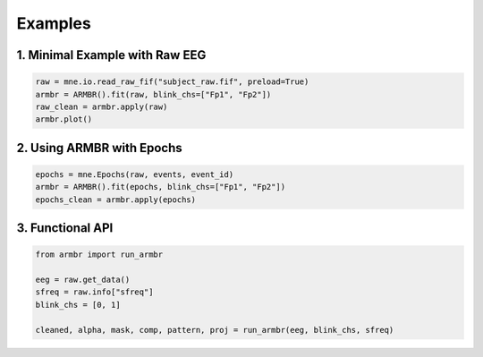 Examples
========

1. Minimal Example with Raw EEG
-------------------------------

.. code-block:: python

   raw = mne.io.read_raw_fif("subject_raw.fif", preload=True)
   armbr = ARMBR().fit(raw, blink_chs=["Fp1", "Fp2"])
   raw_clean = armbr.apply(raw)
   armbr.plot()

2. Using ARMBR with Epochs
--------------------------

.. code-block:: python

   epochs = mne.Epochs(raw, events, event_id)
   armbr = ARMBR().fit(epochs, blink_chs=["Fp1", "Fp2"])
   epochs_clean = armbr.apply(epochs)

3. Functional API
-----------------

.. code-block:: python

   from armbr import run_armbr

   eeg = raw.get_data()
   sfreq = raw.info["sfreq"]
   blink_chs = [0, 1]

   cleaned, alpha, mask, comp, pattern, proj = run_armbr(eeg, blink_chs, sfreq)
